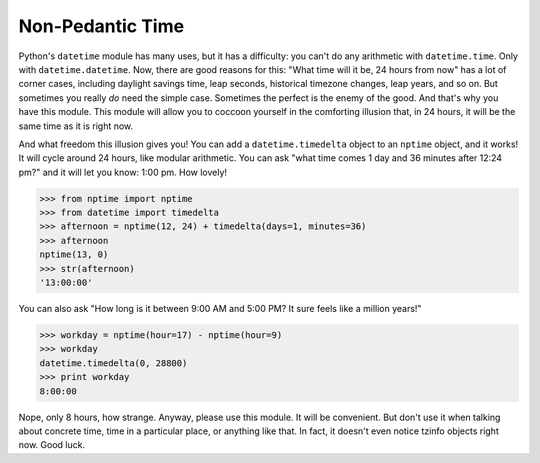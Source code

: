 Non-Pedantic Time
=================

Python's ``datetime`` module has many uses, but it has a difficulty:
you can't do any arithmetic with ``datetime.time``.  Only with
``datetime.datetime``.  Now, there are good reasons for this:  "What
time will it be, 24 hours from now" has a lot of corner cases,
including daylight savings time, leap seconds, historical timezone
changes, leap years, and so on. But sometimes you really *do* need the
simple case.  Sometimes the perfect is the enemy of the good.  And
that's why you have this module.  This module will allow you to
coccoon yourself in the comforting illusion that, in 24 hours, it will
be the same time as it is right now.

And what freedom this illusion gives you!  You can add a
``datetime.timedelta`` object to an ``nptime`` object, and it works!
It will cycle around 24 hours, like modular arithmetic.  You can ask
"what time comes 1 day and 36 minutes after 12:24 pm?" and it will let
you know: 1:00 pm. How lovely!

>>> from nptime import nptime
>>> from datetime import timedelta
>>> afternoon = nptime(12, 24) + timedelta(days=1, minutes=36)
>>> afternoon
nptime(13, 0)
>>> str(afternoon)
'13:00:00'

You can also ask "How long is it between 9:00 AM and 5:00 PM?  It sure
feels like a million years!"

>>> workday = nptime(hour=17) - nptime(hour=9)
>>> workday
datetime.timedelta(0, 28800)
>>> print workday
8:00:00

Nope, only 8 hours, how strange.  Anyway, please use this module.  It
will be convenient.  But don't use it when talking about concrete
time, time in a particular place, or anything like that.  In fact, it
doesn't even notice tzinfo objects right now.  Good luck.

